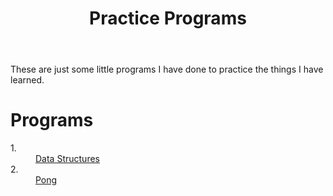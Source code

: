#+TITLE: Practice Programs

These are just some little programs I have done to practice the things I have
learned.

* Programs
  - 1. :: [[./dataStructures/README.org][Data Structures]]
  - 2. :: [[./pong/][Pong]]
